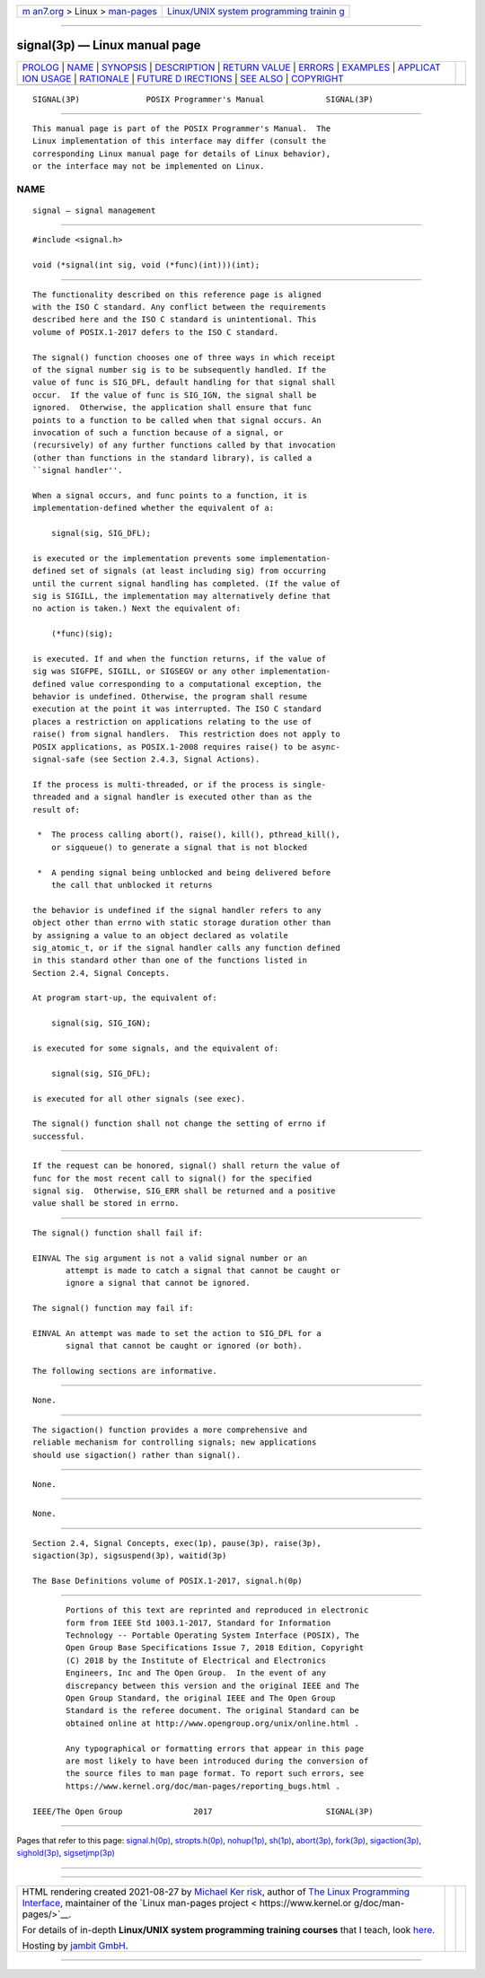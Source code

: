 .. container:: page-top

.. container:: nav-bar

   +----------------------------------+----------------------------------+
   | `m                               | `Linux/UNIX system programming   |
   | an7.org <../../../index.html>`__ | trainin                          |
   | > Linux >                        | g <http://man7.org/training/>`__ |
   | `man-pages <../index.html>`__    |                                  |
   +----------------------------------+----------------------------------+

--------------

signal(3p) — Linux manual page
==============================

+-----------------------------------+-----------------------------------+
| `PROLOG <#PROLOG>`__ \|           |                                   |
| `NAME <#NAME>`__ \|               |                                   |
| `SYNOPSIS <#SYNOPSIS>`__ \|       |                                   |
| `DESCRIPTION <#DESCRIPTION>`__ \| |                                   |
| `RETURN VALUE <#RETURN_VALUE>`__  |                                   |
| \| `ERRORS <#ERRORS>`__ \|        |                                   |
| `EXAMPLES <#EXAMPLES>`__ \|       |                                   |
| `APPLICAT                         |                                   |
| ION USAGE <#APPLICATION_USAGE>`__ |                                   |
| \| `RATIONALE <#RATIONALE>`__ \|  |                                   |
| `FUTURE D                         |                                   |
| IRECTIONS <#FUTURE_DIRECTIONS>`__ |                                   |
| \| `SEE ALSO <#SEE_ALSO>`__ \|    |                                   |
| `COPYRIGHT <#COPYRIGHT>`__        |                                   |
+-----------------------------------+-----------------------------------+
| .. container:: man-search-box     |                                   |
+-----------------------------------+-----------------------------------+

::

   SIGNAL(3P)              POSIX Programmer's Manual             SIGNAL(3P)


-----------------------------------------------------

::

          This manual page is part of the POSIX Programmer's Manual.  The
          Linux implementation of this interface may differ (consult the
          corresponding Linux manual page for details of Linux behavior),
          or the interface may not be implemented on Linux.

NAME
-------------------------------------------------

::

          signal — signal management


---------------------------------------------------------

::

          #include <signal.h>

          void (*signal(int sig, void (*func)(int)))(int);


---------------------------------------------------------------

::

          The functionality described on this reference page is aligned
          with the ISO C standard. Any conflict between the requirements
          described here and the ISO C standard is unintentional. This
          volume of POSIX.1‐2017 defers to the ISO C standard.

          The signal() function chooses one of three ways in which receipt
          of the signal number sig is to be subsequently handled. If the
          value of func is SIG_DFL, default handling for that signal shall
          occur.  If the value of func is SIG_IGN, the signal shall be
          ignored.  Otherwise, the application shall ensure that func
          points to a function to be called when that signal occurs. An
          invocation of such a function because of a signal, or
          (recursively) of any further functions called by that invocation
          (other than functions in the standard library), is called a
          ``signal handler''.

          When a signal occurs, and func points to a function, it is
          implementation-defined whether the equivalent of a:

              signal(sig, SIG_DFL);

          is executed or the implementation prevents some implementation-
          defined set of signals (at least including sig) from occurring
          until the current signal handling has completed. (If the value of
          sig is SIGILL, the implementation may alternatively define that
          no action is taken.) Next the equivalent of:

              (*func)(sig);

          is executed. If and when the function returns, if the value of
          sig was SIGFPE, SIGILL, or SIGSEGV or any other implementation-
          defined value corresponding to a computational exception, the
          behavior is undefined. Otherwise, the program shall resume
          execution at the point it was interrupted. The ISO C standard
          places a restriction on applications relating to the use of
          raise() from signal handlers.  This restriction does not apply to
          POSIX applications, as POSIX.1‐2008 requires raise() to be async-
          signal-safe (see Section 2.4.3, Signal Actions).

          If the process is multi-threaded, or if the process is single-
          threaded and a signal handler is executed other than as the
          result of:

           *  The process calling abort(), raise(), kill(), pthread_kill(),
              or sigqueue() to generate a signal that is not blocked

           *  A pending signal being unblocked and being delivered before
              the call that unblocked it returns

          the behavior is undefined if the signal handler refers to any
          object other than errno with static storage duration other than
          by assigning a value to an object declared as volatile
          sig_atomic_t, or if the signal handler calls any function defined
          in this standard other than one of the functions listed in
          Section 2.4, Signal Concepts.

          At program start-up, the equivalent of:

              signal(sig, SIG_IGN);

          is executed for some signals, and the equivalent of:

              signal(sig, SIG_DFL);

          is executed for all other signals (see exec).

          The signal() function shall not change the setting of errno if
          successful.


-----------------------------------------------------------------

::

          If the request can be honored, signal() shall return the value of
          func for the most recent call to signal() for the specified
          signal sig.  Otherwise, SIG_ERR shall be returned and a positive
          value shall be stored in errno.


-----------------------------------------------------

::

          The signal() function shall fail if:

          EINVAL The sig argument is not a valid signal number or an
                 attempt is made to catch a signal that cannot be caught or
                 ignore a signal that cannot be ignored.

          The signal() function may fail if:

          EINVAL An attempt was made to set the action to SIG_DFL for a
                 signal that cannot be caught or ignored (or both).

          The following sections are informative.


---------------------------------------------------------

::

          None.


---------------------------------------------------------------------------

::

          The sigaction() function provides a more comprehensive and
          reliable mechanism for controlling signals; new applications
          should use sigaction() rather than signal().


-----------------------------------------------------------

::

          None.


---------------------------------------------------------------------------

::

          None.


---------------------------------------------------------

::

          Section 2.4, Signal Concepts, exec(1p), pause(3p), raise(3p),
          sigaction(3p), sigsuspend(3p), waitid(3p)

          The Base Definitions volume of POSIX.1‐2017, signal.h(0p)


-----------------------------------------------------------

::

          Portions of this text are reprinted and reproduced in electronic
          form from IEEE Std 1003.1-2017, Standard for Information
          Technology -- Portable Operating System Interface (POSIX), The
          Open Group Base Specifications Issue 7, 2018 Edition, Copyright
          (C) 2018 by the Institute of Electrical and Electronics
          Engineers, Inc and The Open Group.  In the event of any
          discrepancy between this version and the original IEEE and The
          Open Group Standard, the original IEEE and The Open Group
          Standard is the referee document. The original Standard can be
          obtained online at http://www.opengroup.org/unix/online.html .

          Any typographical or formatting errors that appear in this page
          are most likely to have been introduced during the conversion of
          the source files to man page format. To report such errors, see
          https://www.kernel.org/doc/man-pages/reporting_bugs.html .

   IEEE/The Open Group               2017                        SIGNAL(3P)

--------------

Pages that refer to this page:
`signal.h(0p) <../man0/signal.h.0p.html>`__, 
`stropts.h(0p) <../man0/stropts.h.0p.html>`__, 
`nohup(1p) <../man1/nohup.1p.html>`__, 
`sh(1p) <../man1/sh.1p.html>`__, 
`abort(3p) <../man3/abort.3p.html>`__, 
`fork(3p) <../man3/fork.3p.html>`__, 
`sigaction(3p) <../man3/sigaction.3p.html>`__, 
`sighold(3p) <../man3/sighold.3p.html>`__, 
`sigsetjmp(3p) <../man3/sigsetjmp.3p.html>`__

--------------

--------------

.. container:: footer

   +-----------------------+-----------------------+-----------------------+
   | HTML rendering        |                       | |Cover of TLPI|       |
   | created 2021-08-27 by |                       |                       |
   | `Michael              |                       |                       |
   | Ker                   |                       |                       |
   | risk <https://man7.or |                       |                       |
   | g/mtk/index.html>`__, |                       |                       |
   | author of `The Linux  |                       |                       |
   | Programming           |                       |                       |
   | Interface <https:     |                       |                       |
   | //man7.org/tlpi/>`__, |                       |                       |
   | maintainer of the     |                       |                       |
   | `Linux man-pages      |                       |                       |
   | project <             |                       |                       |
   | https://www.kernel.or |                       |                       |
   | g/doc/man-pages/>`__. |                       |                       |
   |                       |                       |                       |
   | For details of        |                       |                       |
   | in-depth **Linux/UNIX |                       |                       |
   | system programming    |                       |                       |
   | training courses**    |                       |                       |
   | that I teach, look    |                       |                       |
   | `here <https://ma     |                       |                       |
   | n7.org/training/>`__. |                       |                       |
   |                       |                       |                       |
   | Hosting by `jambit    |                       |                       |
   | GmbH                  |                       |                       |
   | <https://www.jambit.c |                       |                       |
   | om/index_en.html>`__. |                       |                       |
   +-----------------------+-----------------------+-----------------------+

--------------

.. container:: statcounter

   |Web Analytics Made Easy - StatCounter|

.. |Cover of TLPI| image:: https://man7.org/tlpi/cover/TLPI-front-cover-vsmall.png
   :target: https://man7.org/tlpi/
.. |Web Analytics Made Easy - StatCounter| image:: https://c.statcounter.com/7422636/0/9b6714ff/1/
   :class: statcounter
   :target: https://statcounter.com/
